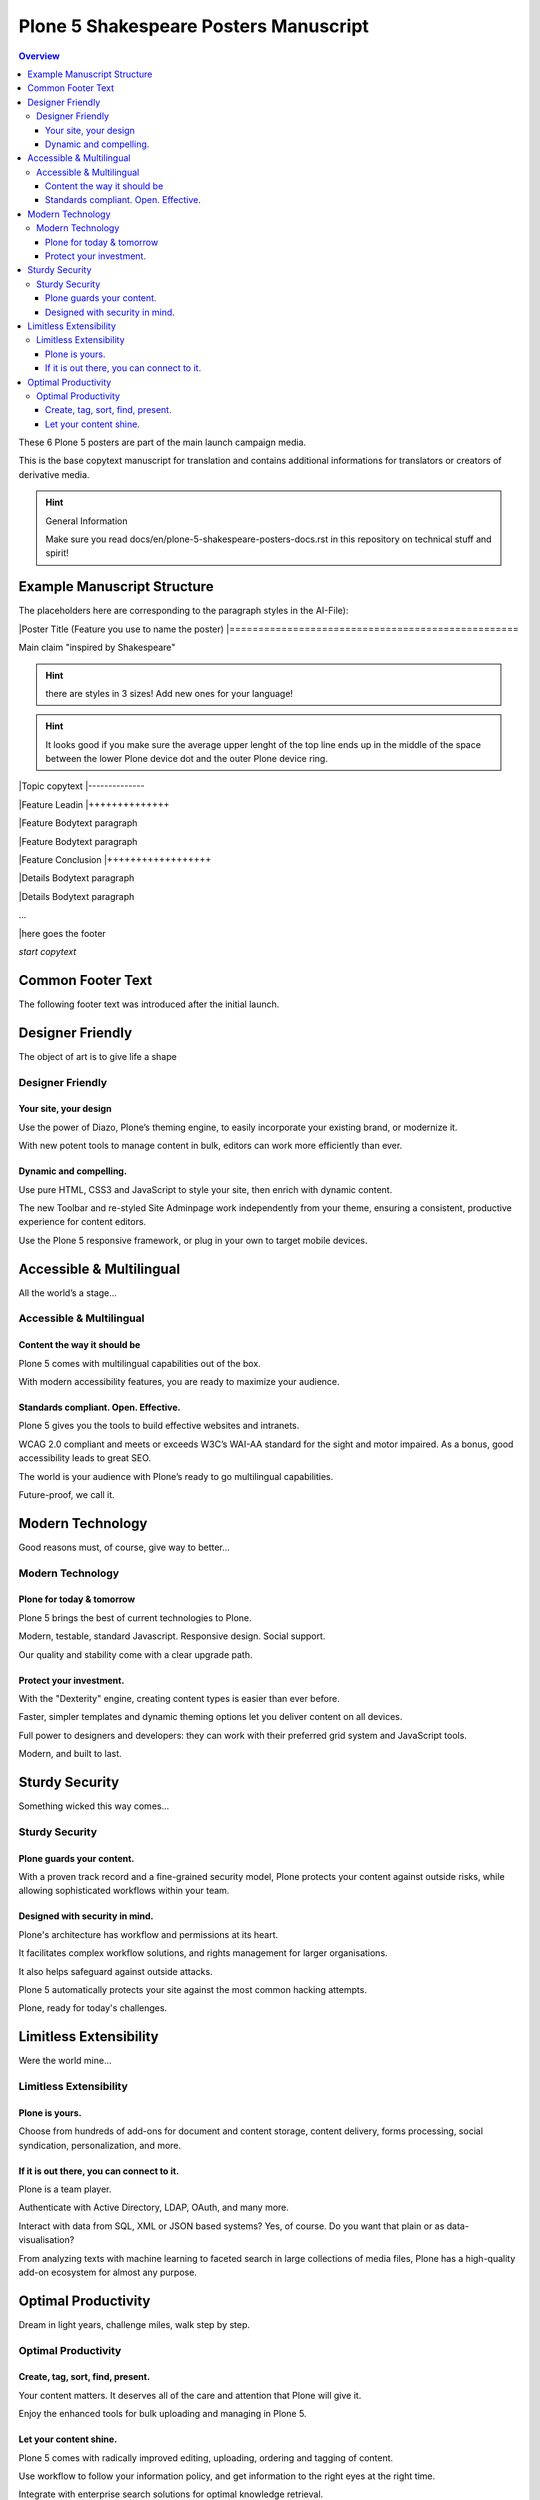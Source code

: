 .. _plone-5-shakespeare-posters-manuscript:

=======================================
Plone 5 Shakespeare Posters Manuscript
=======================================

.. contents:: Overview

These 6 Plone 5 posters are part of the main launch campaign media.

This is the base copytext manuscript for translation and contains additional informations for translators or creators of derivative media.

.. hint:: General Information

    Make sure you read docs/en/plone-5-shakespeare-posters-docs.rst in this repository on technical stuff and spirit!


Example Manuscript Structure
============================

The placeholders here are corresponding to the paragraph styles in the AI-File):

|Poster Title (Feature you use to name the poster)
|==================================================

Main claim "inspired by Shakespeare"

.. hint::

    there are styles in 3 sizes! Add new ones for your language!

.. hint::

    It looks good if you make sure the average upper lenght of the top line ends up in the middle of the space between the lower Plone device dot and the outer Plone device ring.

|Topic copytext
|--------------

|Feature Leadin
|++++++++++++++

|Feature Bodytext paragraph

|Feature Bodytext paragraph

|Feature Conclusion
|++++++++++++++++++

|Details Bodytext paragraph

|Details Bodytext paragraph

...

|here goes the footer


*start copytext*

Common Footer Text
==================

The following footer text was introduced after the initial launch.

.. Common poster footer

    (:·) Plone® Logo

    The Plone® CMS is © 2000–2015 the Plone Foundation and friends. Plone® and the Plone logo are registered trademarks of the Plone Foundation. http://plone.org/foundation

    plone.com

.. End common poster footer


Designer Friendly
=================

The object of art is to give life a shape

Designer Friendly
-----------------

Your site, your design
++++++++++++++++++++++

Use the power of Diazo, Plone’s theming engine, to easily incorporate your existing brand, or modernize it.

With new potent tools to manage content in bulk, editors can work more efficiently than ever.

Dynamic and compelling.
+++++++++++++++++++++++

Use pure HTML, CSS3 and JavaScript to style your site, then enrich with dynamic content.

The new Toolbar and re-styled Site Adminpage work independently from your theme, ensuring a consistent, productive experience for content editors.

Use the Plone 5 responsive framework, or plug in your own to target mobile devices.



Accessible & Multilingual
=========================

All the world’s a stage...

Accessible & Multilingual
-------------------------

Content the way it should be
++++++++++++++++++++++++++++

Plone 5 comes with multilingual capabilities out of the box.

With modern accessibility features, you are ready to maximize your audience.

Standards compliant. Open. Effective.
+++++++++++++++++++++++++++++++++++++

Plone 5 gives you the tools to build effective websites and intranets.

WCAG 2.0 compliant and meets or exceeds W3C’s WAI-AA standard for the sight and motor impaired. As a bonus, good accessibility leads to great SEO.

The world is your audience with Plone’s ready to go multilingual capabilities.

Future-proof, we call it.


Modern Technology
=================

Good reasons must, of course, give way to better...

Modern Technology
-----------------

Plone for today & tomorrow
++++++++++++++++++++++++++

Plone 5 brings the best of current technologies to Plone.

Modern, testable, standard Javascript. Responsive design. Social support.

Our quality and stability come with a clear upgrade path.

Protect your investment.
++++++++++++++++++++++++

With the "Dexterity" engine, creating content types is easier than ever before.

Faster, simpler templates and dynamic theming options let you deliver content on all devices.

Full power to designers and developers: they can work with their preferred grid system and JavaScript tools.

Modern, and built to last.


Sturdy Security
===============

Something wicked this way comes...

Sturdy Security
---------------

Plone guards your content.
++++++++++++++++++++++++++

With a proven track record and a fine-grained security model, Plone protects your content against outside risks, while allowing sophisticated workflows within your team.

Designed with security in mind.
+++++++++++++++++++++++++++++++

Plone's architecture has workflow and permissions at its heart.

It facilitates complex workflow solutions, and rights management for larger organisations.

It also helps safeguard against outside attacks.

Plone 5 automatically protects your site against the most common hacking attempts.

Plone, ready for today's challenges.


Limitless Extensibility
=======================

Were the world mine...

Limitless Extensibility
-----------------------

Plone is yours.
+++++++++++++++

Choose from hundreds of add-ons for document and content storage, content delivery, forms processing, social syndication, personalization, and more.

If it is out there, you can connect to it.
++++++++++++++++++++++++++++++++++++++++++

Plone is a team player.

Authenticate with Active Directory, LDAP, OAuth, and many more.

Interact with data from SQL, XML or JSON based systems? Yes, of course. Do you want that plain or as data-visualisation?

From analyzing texts with machine learning to faceted search in large collections of media files, Plone has a high-quality add-on ecosystem for almost any purpose.


Optimal Productivity
====================

Dream in light years, challenge miles, walk step by step.

Optimal Productivity
--------------------

Create, tag, sort, find, present.
+++++++++++++++++++++++++++++++++

Your content matters. It deserves all of the care and attention that Plone will give it.

Enjoy the enhanced tools for bulk uploading and managing in Plone 5.

Let your content shine.
+++++++++++++++++++++++

Plone 5 comes with radically improved editing, uploading, ordering and tagging of content.

Use workflow to follow your information policy, and get information to the right eyes at the right time.

Integrate with enterprise search solutions for optimal knowledge retrieval.

All with a clear, easy to use web interface.


*end copytext*
